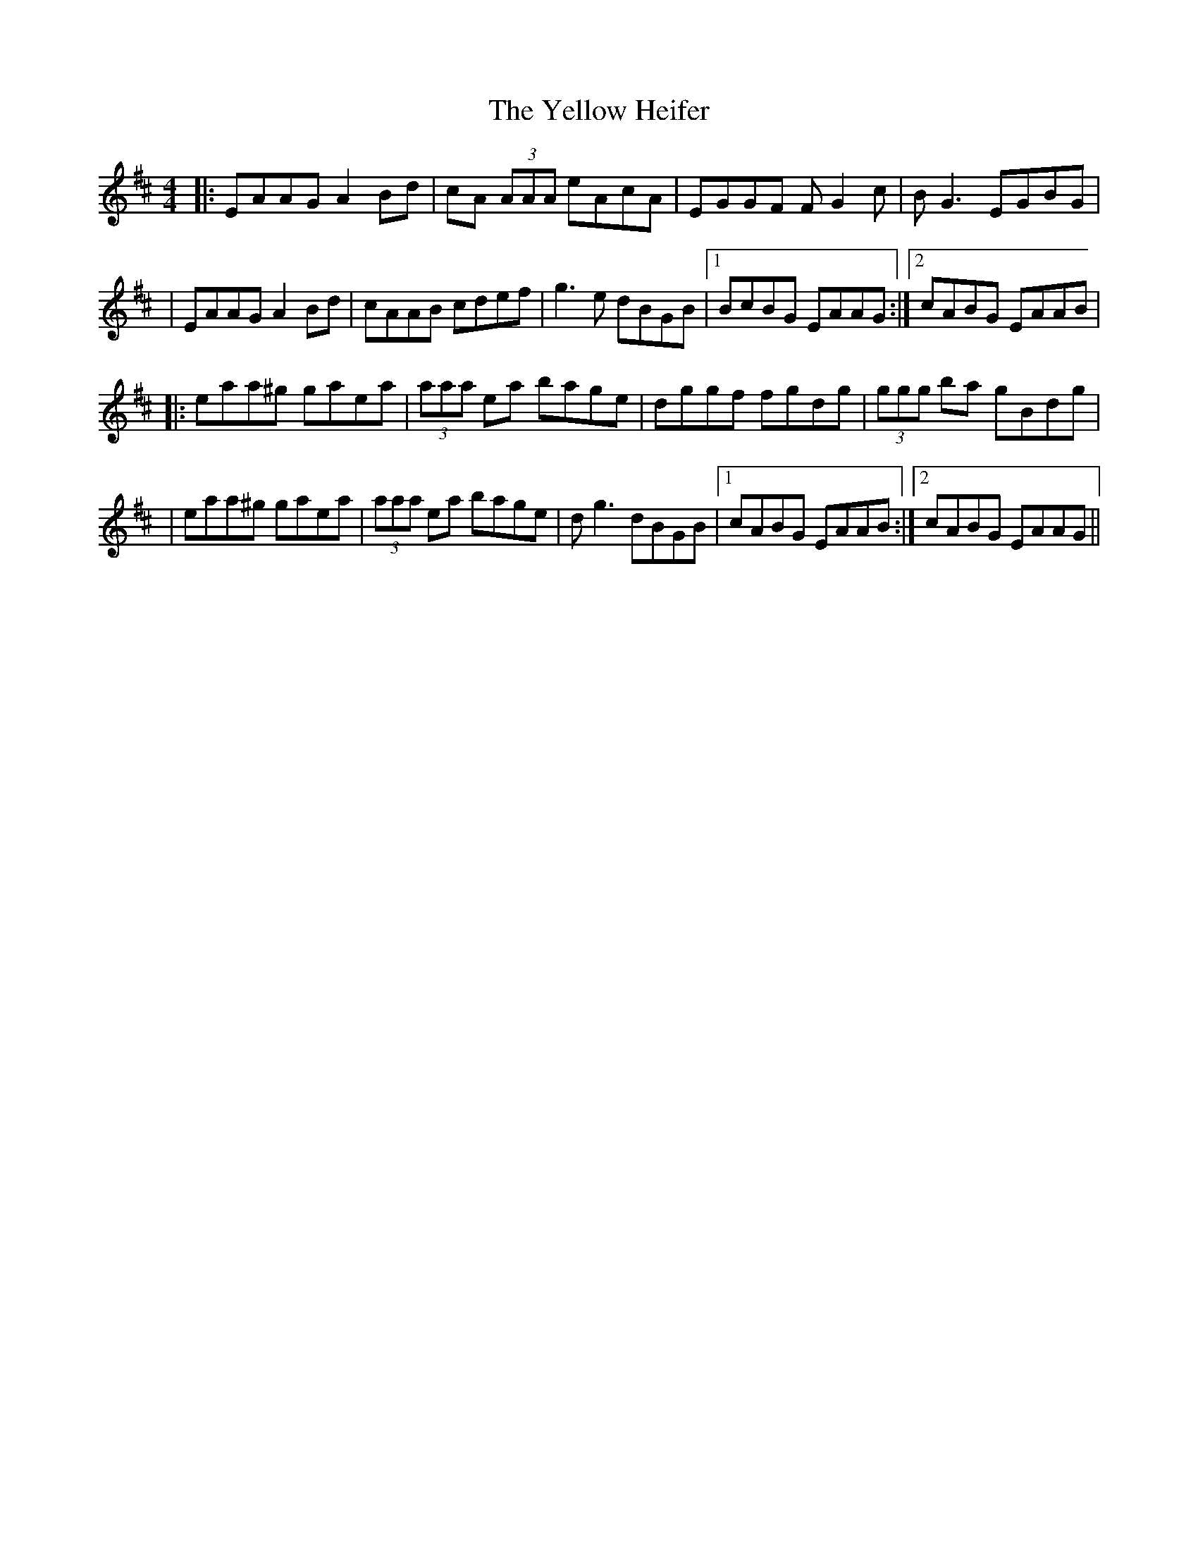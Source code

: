 X: 6
T: Yellow Heifer, The
Z: birlibirdie
S: https://thesession.org/tunes/344#setting13143
R: reel
M: 4/4
L: 1/8
K: Amix
|:EAAG A2 Bd|cA (3AAA eAcA|EGGF FG2 c|BG3 EGBG||EAAG A2 Bd|cAAB cdef|g3 e dBGB|1 BcBG EAAG:|2 cABG EAAB||:eaa^g gaea|(3aaa ea bage|dggf fgdg|(3ggg ba gBdg||eaa^g gaea|(3aaa ea bage|dg3 dBGB|1 cABG EAAB:|2 cABG EAAG||
